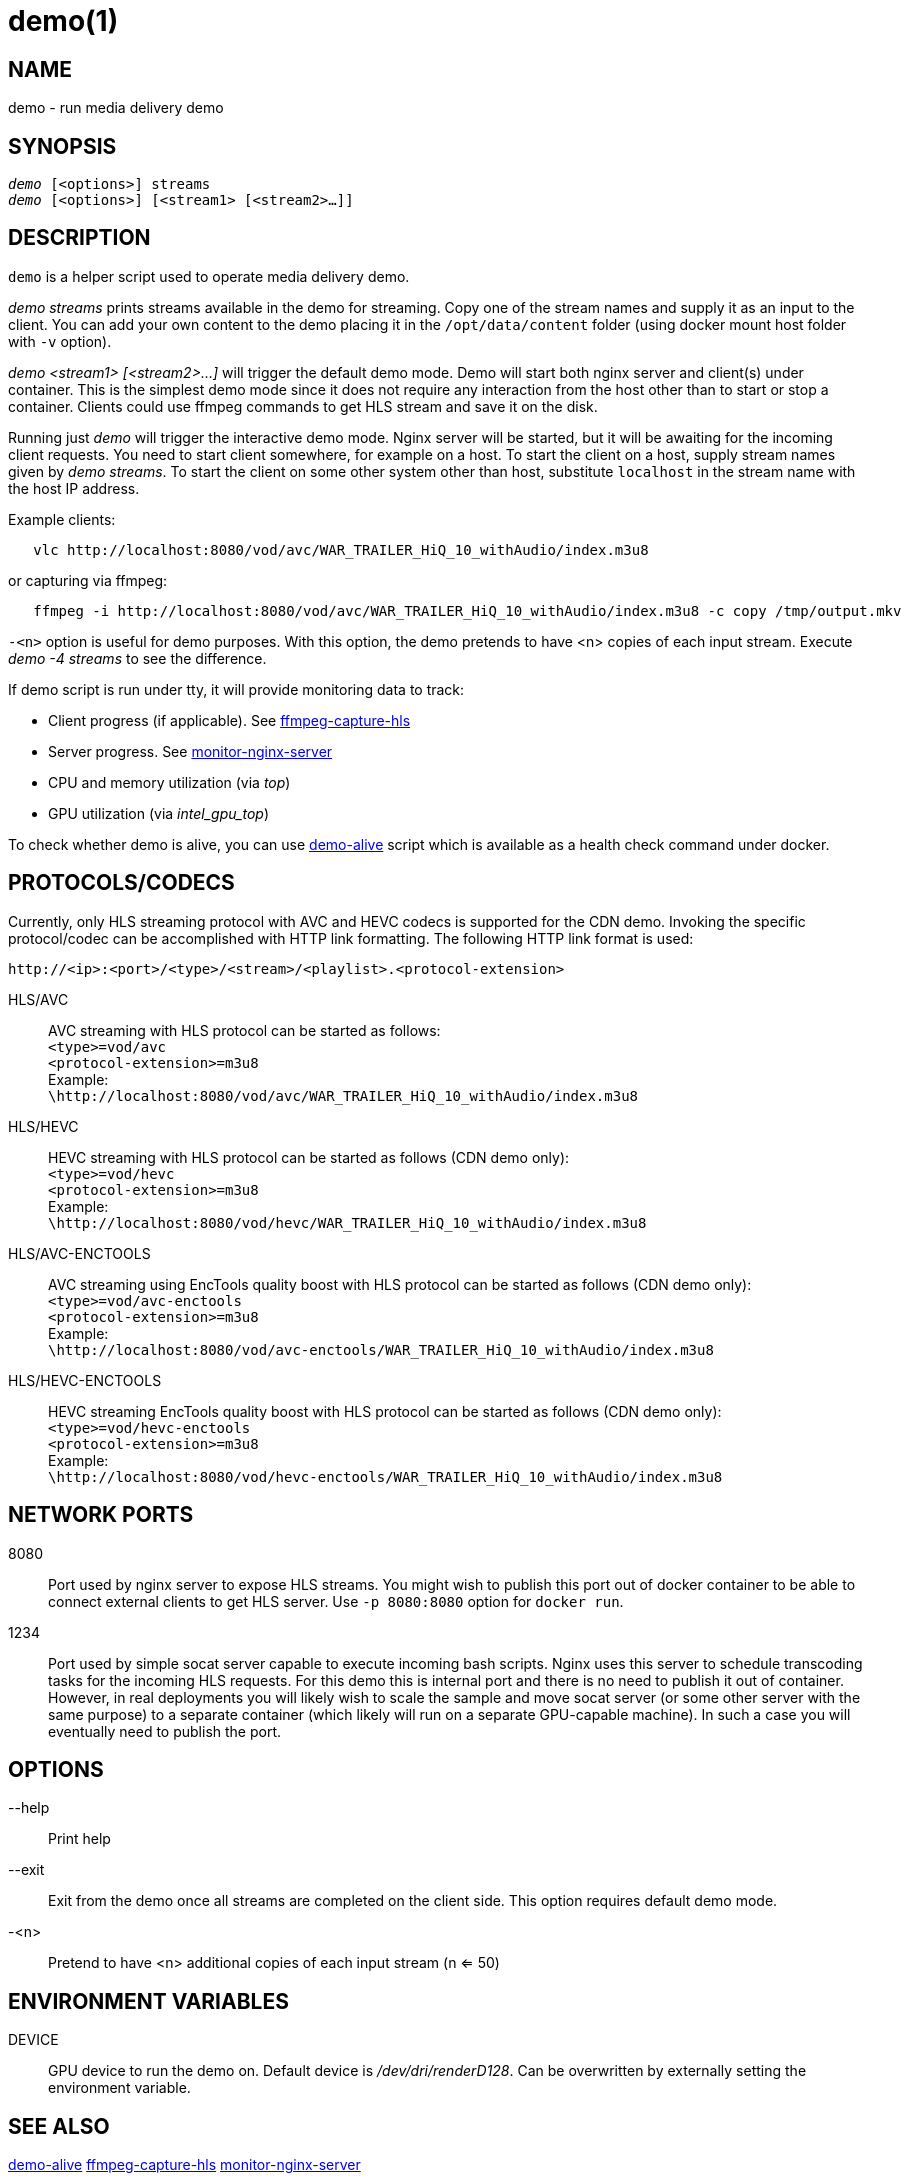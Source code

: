 demo(1)
=======

NAME
----
demo - run media delivery demo

SYNOPSIS
--------
[verse]
'demo' [<options>] streams
'demo' [<options>] [<stream1> [<stream2>...]]

DESCRIPTION
-----------
`demo` is a helper script used to operate media delivery demo.

'demo streams' prints streams available in the demo for streaming. Copy 
one of the stream names and supply it as an input to the client. You can add
your own content to the demo placing it in the `/opt/data/content` folder
(using docker mount host folder with `-v` option).

'demo <stream1> [<stream2>...]' will trigger the default demo mode. Demo
will start both nginx server and client(s) under container. This is the
simplest demo mode since it does not require any interaction from the host
other than to start or stop a container. Clients could use ffmpeg commands to
get HLS stream and save it on the disk.

Running just 'demo' will trigger the interactive demo mode. Nginx server will be
started, but it will be awaiting for the incoming client requests. You need
to start client somewhere, for example on a host. To start the client on a host,
supply stream names given by 'demo streams'. To start the client on some other
system other than host, substitute `localhost` in the stream name with the host
IP address.

Example clients:
------------
   vlc http://localhost:8080/vod/avc/WAR_TRAILER_HiQ_10_withAudio/index.m3u8
------------
or capturing via ffmpeg:
------------
   ffmpeg -i http://localhost:8080/vod/avc/WAR_TRAILER_HiQ_10_withAudio/index.m3u8 -c copy /tmp/output.mkv
------------

`-<n>` option is useful for demo purposes. With this option, the demo pretends to
have <n> copies of each input stream. Execute 'demo -4 streams' to see the difference.

If demo script is run under tty, it will provide monitoring data to track:

* Client progress (if applicable). See link:ffmpeg-capture-hls.asciidoc[ffmpeg-capture-hls]
* Server progress. See link:monitor-nginx-server.asciidoc[monitor-nginx-server]
* CPU and memory utilization (via 'top')
* GPU utilization  (via 'intel_gpu_top')

To check whether demo is alive, you can use link:demo-alive.asciidoc[demo-alive]
script which is available as a health check command under docker.

PROTOCOLS/CODECS
----------------
Currently, only HLS streaming protocol with AVC and HEVC codecs is supported for the CDN demo.
Invoking the specific protocol/codec can be accomplished with HTTP link formatting.
The following HTTP link format is used:

------------
http://<ip>:<port>/<type>/<stream>/<playlist>.<protocol-extension>
------------

HLS/AVC::
        AVC streaming with HLS protocol can be started as follows: +
        `<type>=vod/avc` +
        `<protocol-extension>=m3u8` +
        Example: +
        `\http://localhost:8080/vod/avc/WAR_TRAILER_HiQ_10_withAudio/index.m3u8`

HLS/HEVC::
        HEVC streaming with HLS protocol can be started as follows (CDN demo only): +
        `<type>=vod/hevc` +
        `<protocol-extension>=m3u8` +
        Example: +
        `\http://localhost:8080/vod/hevc/WAR_TRAILER_HiQ_10_withAudio/index.m3u8`

HLS/AVC-ENCTOOLS::
        AVC streaming using EncTools quality boost with HLS protocol can be started as follows (CDN demo only): +
        `<type>=vod/avc-enctools` +
        `<protocol-extension>=m3u8` +
        Example: +
        `\http://localhost:8080/vod/avc-enctools/WAR_TRAILER_HiQ_10_withAudio/index.m3u8`

HLS/HEVC-ENCTOOLS::
        HEVC streaming EncTools quality boost with HLS protocol can be started as follows (CDN demo only): +
        `<type>=vod/hevc-enctools` +
        `<protocol-extension>=m3u8` +
        Example: +
        `\http://localhost:8080/vod/hevc-enctools/WAR_TRAILER_HiQ_10_withAudio/index.m3u8`

NETWORK PORTS
-------------
8080::
	Port used by nginx server to expose HLS streams. You might wish to
	publish this port out of docker container to be able to connect
	external clients to get HLS server. Use `-p 8080:8080` option for
	`docker run`.

1234::
	Port used by simple socat server capable to execute incoming bash
	scripts. Nginx uses this server to schedule transcoding tasks for
	the incoming HLS requests. For this demo this is internal port and
	there is no need to publish it out of container. However, in real
	deployments you will likely wish to scale the sample and move
	socat server (or some other server with the same purpose) to a
	separate container (which likely will run on a separate GPU-capable
	machine). In such a case you will eventually need to publish the
	port.

OPTIONS
-------
--help::
	Print help

--exit::
	Exit from the demo once all streams are completed on the client side.
	This option requires default demo mode.

-<n>::
	Pretend to have <n> additional copies of each input stream (n <= 50)

ENVIRONMENT VARIABLES
---------------------

DEVICE::
	GPU device to run the demo on. Default device is '/dev/dri/renderD128'.
	Can be overwritten by externally setting the environment variable.

SEE ALSO
--------
link:demo-alive.asciidoc[demo-alive]
link:ffmpeg-capture-hls.asciidoc[ffmpeg-capture-hls]
link:monitor-nginx-server.asciidoc[monitor-nginx-server]
